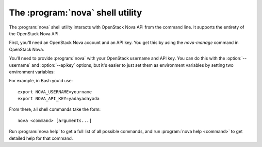 The :program:`nova` shell utility
=========================================

.. program:: nova
.. highlight:: bash

The :program:`nova` shell utility interacts with OpenStack Nova API
from the command line. It supports the entirety of the OpenStack Nova API.

First, you'll need an OpenStack Nova account and an API key. You get this
by using the `nova-manage` command in OpenStack Nova.

You'll need to provide :program:`nova` with your OpenStack username and
API key. You can do this with the :option:`--username` and :option:`--apikey`
options, but it's easier to just set them as environment variables by setting
two environment variables:

.. envvar:: NOVA_USERNAME

    Your OpenStack Nova username.

.. envvar:: NOVA_API_KEY

    Your API key.

For example, in Bash you'd use::

    export NOVA_USERNAME=yourname
    export NOVA_API_KEY=yadayadayada
    
From there, all shell commands take the form::
    
    nova <command> [arguments...]

Run :program:`nova help` to get a full list of all possible commands,
and run :program:`nova help <command>` to get detailed help for that
command.
